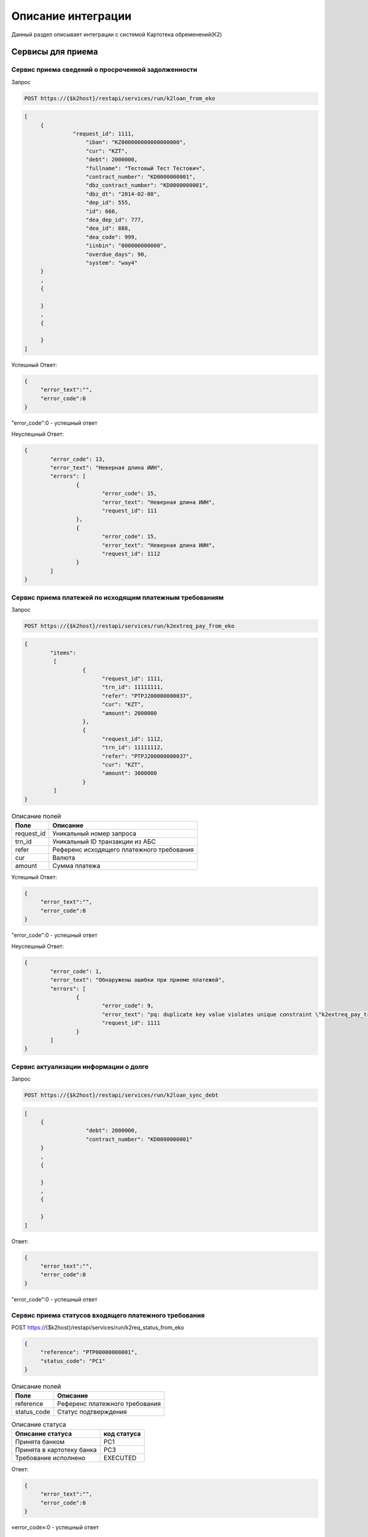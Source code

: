 Описание интеграции
==================================================================================================

Данный раздел описывает интеграции с системой Картотека обременений(К2)

Сервисы для приема
---------------------------

Сервис приема сведений о просроченной задолженности
_______________________________________________________________

Запрос

.. code-block:: text

	POST https://{$k2host}/restapi/services/run/k2loan_from_eko


.. code-block:: json

     [
          {
		    "request_id": 1111,
			"iban": "KZ000000000000000000",
			"cur": "KZT",
			"debt": 2000000,
			"fullname": "Тестовый Тест Тестович",
			"contract_number": "KD0000000001",
			"dbz_contract_number": "KD0000000001",
			"dbz_dt": "2014-02-08",
			"dep_id": 555,
			"id": 666,
			"dea_dep_id": 777,
			"dea_id": 888,			
			"dea_code": 999,
			"iinbin": "000000000000",
			"overdue_days": 90,
			"system": "way4"          
          }
          ,
          {
          
          }
          ,
          {
          
          }
     ]


Успешный Ответ:

.. code-block:: json

     {
          "error_text":"",
          "error_code":0
     }

"error_code":0 - успешный ответ

Неуспешный Ответ:

.. code-block:: json

	{
		"error_code": 13,
		"error_text": "Неверная длина ИИН",
		"errors": [
			{
				"error_code": 15,
				"error_text": "Неверная длина ИИН",
				"request_id": 111
			},
			{
				"error_code": 15,
				"error_text": "Неверная длина ИИН",
				"request_id": 1112
			}
		]
	}


Сервис приема платежей по исходящим платежным требованиям
_______________________________________________________________

Запрос

.. code-block:: text

	POST https://{$k2host}/restapi/services/run/k2extreq_pay_from_eko


.. code-block:: json

	{
		"items":
		 [
			  {
				"request_id": 1111,
				"trn_id": 11111111,
				"refer": "PTPJ200000000037",
				"cur": "KZT",
				"amount": 2000000          
			  },
			  {
				"request_id": 1112,
				"trn_id": 11111112,
				"refer": "PTPJ200000000037",
				"cur": "KZT",
				"amount": 3000000          
			  }			  
		 ]
	}

.. list-table:: Описание полей
     :header-rows: 1     

     * - Поле
       - Описание
     * - request_id
       - Уникальный номер запроса
     * - trn_id
       - Уникальный ID транзакции из АБС
     * - refer
       - Референс исходящего платежного требования
     * - cur
       - Валюта
     * - amount
       - Cумма платежа

Успешный Ответ:

.. code-block:: json

     {
          "error_text":"",
          "error_code":0
     }

"error_code":0 - успешный ответ

Неуспешный Ответ:

.. code-block:: json

	{
		"error_code": 1,
		"error_text": "Обнаружены ошибки при приеме платежей",
		"errors": [
			{
				"error_code": 9,
				"error_text": "pq: duplicate key value violates unique constraint \"k2extreq_pay_trn_id_uindex\"",
				"request_id": 1111
			}
		]
	}



Сервис актуализации информации о долге
_______________________________________________________________

Запрос

.. code-block:: text

	POST https://{$k2host}/restapi/services/run/k2loan_sync_debt


.. code-block:: json

     [
          {
			"debt": 2000000,
			"contract_number": "KD0000000001"
          }
          ,
          {
          
          }
          ,
          {
          
          }
     ]


Ответ:

.. code-block:: json

     {
          "error_text":"",
          "error_code":0
     }



"error_code":0 - успешный ответ



Сервис приема статусов входящего платежного требования
_______________________________________________________________

POST https://{$k2host}/restapi/services/run/k2req_status_from_eko

.. code-block:: json

     {
          "reference": "PTP00000000001",
          "status_code": "PC1"
     }


.. list-table:: Описание полей
   :header-rows: 1

   * - Поле
     - Описание
   * - reference
     - Референс платежного требования
   * - status_code
     - Статус подтверждения      

.. list-table:: Описание статуса
   :header-rows: 1

   * - Описание статуса
     - код статуса
   * - Принята банком
     - PC1
   * - Принята в картотеку банка
     - PC3
   * - Требование исполнено
     - EXECUTED
 
Ответ:

.. code-block:: json
     
     {
          "error_text":"",
          "error_code":0
     }


«error_code»:0 - успешный ответ


Сервис приема отзыва входящего платежного требования
_______________________________________________________________

Запрос:

POST https://{$k2host}/restapi/services/run/k2req_refuse_from_eko


.. code-block:: json

     {
          "reference": "PTP00000000001",
          "reason_code": "01"
     }

reason_code - причина возврата. смотрите с разделе Документы -> Причины отзывов.
     
Ответ:

.. code-block:: json
     
     {
          "error_text":"",
          "error_code":0
     }


«error_code»:0 - успешный ответ


Сервисы , которые вызываем в АБС
------------------------------------------------------

Получить информацию по клиенту
_______________________________________________________________


GET https://{$abs_get_cli_url}?iinbin=000000000000

.. list-table:: Описание полей
   :header-rows: 1

   * - Поле
     - Описание
   * - iinbin
     - ИИН или БИН клиента

Ответ:

.. code-block:: json
     
     {
          "error_text":"",
          "error_code":0,
          "iinbin": "000000000000",
          "fullname": "850210301899",
          "sectecon": 9,
          "residfl": 1
     }

«error_code»:0 - успешный ответ     
     
Список счетов по клиенту
_______________________________________________________________


GET https://{$abs_get_acc_url}?iinbin=000000000000

.. list-table:: Статусы
   :header-rows: 1

   * - Поле
     - Описание
   * - iinbin
     - ИИН или БИН клиента

Ответ:

.. code-block:: json
     
     {
          "error_text":"",
          "error_code":0,
          "ibans":
          [          
               {
                    "iban":"KZ000000000000000000",
                    "accountName":"Наименование счета, обычно ФИО",               
                    "ps": "2204191",
                    "system": "way4",
                    "cur": "KZT"
               }
          ]

     }
     
«error_code»:0 - успешный ответ     

.. list-table:: Описание полей
   :header-rows: 1

   * - Поле
     - Описание
   * - iban
     - Номер счета
   * - accountName
     - Наименование счета, обычно ФИО
   * - ps
     - План счетов по ГК
   * - system
     - КОД АБС
   * - cur
     - Валюта

Получить выписку по счету на Дату
_______________________________________________________________
      
Достаточно вернуть 1 строку выписки по предоставлению кредита:

GET https://{$abs_get_acc_stmt_dt_url}?dep_id=555&id=666&dea_dep_id=777&dea_id=888&dea_code=999&iban=KZ000000000000000000&dt=2020-01-01

.. list-table:: Описание полей
   :header-rows: 1

   * - Поле
     - Описание
   * - dep_id/id/dea_id/dea_dep_id/dea_code
     - DEP_ID/ID/DEA_ID/DEA_DEA_ID/DEA_CODE договора. Предается только для АБС колвир
   * - iban
     - Передается только для договоров Way4
   * - dt
     - Дата в формате ГГГГ.ММ.ДД

Ответ:

.. code-block:: json

     {
          "error_text": "",
          "error_code": 0,
          "stmt": [
               {
                    "purpose": "Предоставление кредита по договору",
                    "amount": 900000,
                    "cur": "KZT",
                    "DC": "D",
                    "out_bal": 900000
               }
          ]
     }


.. list-table:: Описание полей
   :header-rows: 1
     
   * - Поле
     - Описание
   * - purpose
     - Назначение платежа
   * - amount
     - Сумма
   * - cur
     - Код валюты
   * - DC
     - D -дебет, C - кредит
   * - out_bal
     - Исходящий остаток
     
«error_code»:0 - успешный ответ     

.. list-table:: Описание полей
   :header-rows: 1

   * - Поле
     - Описание
   * - iban
     - Номер счета
   * - accountName
     - Наименование счета, обычно ФИО
   * - ps
     - План счетов по ГК
   * - system
     - КОД АБС
   * - cur
     - Валюта
      
Получить Скан ДБЗ
_______________________________________________________________


GET https://{$abs_get_pdf_url}?dbz_num=KD0000000&dbz_dt=2020-01-01&iinbin=000000000000


.. list-table:: Описание полей
   :header-rows: 1

   * - Поле
     - Описание
   * - dbz_num
     - Номер ДБЗ
   * - dbz_dt
     - Дата ДБЗ в формате ГГГГ.ММ.ДД
   * - iinbin
     - ИИН или БИН клиента

Успешный Ответ:

.. code-block:: text

     Status 200
     Content-Type: application/pdf
     Content-Disposition: attachment; filename="Имяфайла.pdf"          
     RAW данные в формате PDF,TIFF


Неуспешный Ответ:

.. code-block:: text

     Status 404

Регистрация ПТ в информационной системе банка
_______________________________________________________________     

POST https://{$abs_reg_pt_url}

.. code-block:: json

     {
          "refer": "PTP0000000000001",
          "accept_dt": "2021-01-05",
          "doc_num": "16",
          "doc_at": "2021-01-04",
          "iinbin": "ИИН/БИН клиента",
          "acc_fullname": "Тестовый тест тестович",
          "ben_fullname": "АО \"KASPI BANK\"",
          "ben_bin": "971240001315",
          "ben_iban": "KZ12722R00000000000",
          "ben_kbe": "14",
          "amount": 2000000,
          "cur": "KZT",
          "knp": "423",
          "dbz_num": "R0000-001",
          "dbz_dt": "2014-02-08",
          "purpose": "Безакцептное погашение задолженности заемщика (Тестовый тест тестович) по Договору банковского займа №R0000-001 от 08.02.2014г. ,  в соответствии со ст. 32 Закона РК №11-VI от 26.07.2016г. \"О платежах и платежных системах\".",
          "head":"Руководителев Руководитель Руководителулы",
          "account":"Главный Бухгалер Петрович"          
     }

.. list-table:: Описание полей
     :header-rows: 1     

     * - Поле
       - Описание
     * - refer
       - Уникальный Референс ПТ
     * - accept_dt
       - Дата приема ПТ в формате ГГГГ.ММ.ДД
     * - doc_num
       - Номер документа
     * - accept_dt
       - Дата ПТ в формате ГГГГ.ММ.ДД	   
     * - iinbin
       - ИИН или БИН клиента 
     * - acc_fullname
       - Наименование счета
     * - ben_fullname
       - Получатель
     * - ben_bin
       - БИН получателя
     * - ben_iban
       - Номер счета получателя
     * - ben_kbe
       - КБе
     * - amount
       - Сумма ПТ
     * - cur
       - Код валюты
     * - knp
       - Код назначения платежа
     * - dbz_num
       - Номер ДБЗ
     * - dbz_dt
       - Дата ДБЗ в формате ГГГГ.ММ.ДД
     * - purpose
       - Назначение платежа
     * - head
       - Руководитель
     * - account
       - Бухгалтер
      
Ответ

.. code-block:: json
     
     {
          "error_text":"",
          "error_code":0
     }


Отзыв ПТ в информационной системе банка
_______________________________________________________________     

POST https://{$abs_refuse_pt_url}

.. code-block:: json

     {
          "refer": "PTP0000000000001",
          "reason_code": "01"
     }     
     

reason_code - причина отзыва. смотрите с разделе Документы -> Причины отзывов.



Ответ

.. code-block:: json
     
     {
          "error_text":"",
          "error_code":0
     }
     

Возврат ПТ в информационной системе банка
_______________________________________________________________     


POST https://{$abs_return_pt_url}

.. code-block:: json

     {
          "refer": "PTP0000000000001",
          "reason_code": "99"
     }     
     

reason_code - причина возврата. смотрите с разделе Документы -> Причины отзывов.



Ответ

.. code-block:: json
     
     {
          "error_text":"",
          "error_code":0
     }
	 
	 
Получение актуальной задолженности по кредиту из Colvir
_______________________________________________________________     


POST https://{$colvir_get_loan_debt}

.. code-block:: json

     {
          "dep_id": 2,
          "id": 1001
     }     
     
dep_id/id - Primary Key договора (L_DEA)

Ответ

.. code-block:: json
     
     {
          "error_text":"",
          "error_code":0
		  "debt":100000
     }	 
	 
	 
Получение актуальной задолженности по кредиту из Way4
_______________________________________________________________     


POST https://{$way4_get_loan_debt}

.. code-block:: json

     {
          "contract_number": "KZ000000000000000000"
     }     
     
contract_number - Уникальный номер контракта.


Ответ

.. code-block:: json
     
     {
          "error_text":"",
          "error_code":0
		  "debt":100000
     }


Получение списка платежных требований из АБС по фильтру
_______________________________________________________________     


POST https://{$get_all_pt_from_abs}

.. code-block:: json

     {
          "page ": 1,
		  "perpage":"2",
		  "ben_bin":"000000000000",
		  "doc_at1":"2021-05-01",
		  "doc_at2":"2021-05-01",
		  "iinbin":"111111111111"
     }     
     
.. list-table:: Описание полей
     :header-rows: 1     

     * - Поле
       - Описание
     * - page
       - Номер страницы от 1
     * - perpage
       - Строк на странице, например, 25 страниц. В oracle " OFFSET ? ROWS FETCH NEXT ? ROWS ONLY", в Postgres "limit ? offset ?"
     * - ben_bin
       - Необязательный Фильтр БИН корреспондента
     * - doc_at1
       - Необязательный Фильтр дата документа с
     * - doc_at2
       - Необязательный Фильтр дата документа по
     * - iinbin
       - Необязательный Фильтр по ИИН клиента
   

Ответ

.. code-block:: json
     
	[
		"all_count":1000,
		{
			 "refer": "PTP0000000000001",
			 "accept_dt": "2021-01-05",
			 "doc_num": "16",
			 "doc_at": "2021-01-04",
			 "iinbin": "ИИН/БИН клиента",
			 "acc_fullname": "Тестовый тест тестович",
			 "ben_fullname": "АО \"KASPI BANK\"",
			 "ben_bin": "971240001315",
			 "ben_iban": "KZ12722R00000000000",
			 "ben_kbe": "14",
			 "amount": 2000000,
			 "cur": "KZT",
			 "knp": "423",
			 "dbz_num": "R0000-001",
			 "dbz_dt": "2014-02-08",
			 "purpose": "Безакцептное погашение задолженности заемщика (Тестовый тест тестович) по Договору банковского займа №R0000-001 от 08.02.2014г. ,  в соответствии со ст. 32 Закона РК №11-VI от 26.07.2016г. \"О платежах и платежных системах\".",
			 "head":"Руководителев Руководитель Руководителулы",
			 "account":"Главный Бухгалер Петрович"
		},
		{
		},
		{
		}

	]


.. list-table:: Описание полей
     :header-rows: 1     

     * - Поле
       - Описание
     * - refer
       - Уникальный Референс ПТ
     * - accept_dt
       - Дата приема ПТ в формате ГГГГ.ММ.ДД
     * - doc_num
       - Номер документа
     * - accept_dt
       - Дата ПТ в формате ГГГГ.ММ.ДД	   
     * - iinbin
       - ИИН или БИН клиента 
     * - acc_fullname
       - Наименование счета
     * - ben_fullname
       - Получатель
     * - ben_bin
       - БИН получателя
     * - ben_iban
       - Номер счета получателя
     * - ben_kbe
       - КБе
     * - amount
       - Сумма ПТ
     * - cur
       - Код валюты
     * - knp
       - Код назначения платежа
     * - dbz_num
       - Номер ДБЗ
     * - dbz_dt
       - Дата ДБЗ в формате ГГГГ.ММ.ДД
     * - purpose
       - Назначение платежа
     * - head
       - Руководитель
     * - account
       - Бухгалтер
     * - all_count
       - Количество записей без фильтра. Для отражения постраничного вывода.


Выгрузка списка исключений из К2 в ЕКО
_______________________________________________________________     

Отправка происходит полным списком без частичной загрузки.

Отправка в ЕКО:

POST https://{$post_all_loan_exclude_to_eko}

.. code-block:: json

	[

		{
			"banks": [
				{
					"bank": "KINCKZKA"
				},
				{
					"bank": "NURSKZKX"
				}
			],
			"finish_dt": "2021-10-08",
			"for_bank": "1",
			"for_extreq": "1",
			"for_iban": "1",
			"for_refuse": "1",
			"ibans": [
				{
					"iban": "KZ123"
				},
				{
					"iban": "KZ456"
				}
			],
			"id": "20",
			"iin": "000000000000",
			"is_active": "0"
		},
		
		{
		
		}
	]    
     
.. list-table:: Описание полей
     :header-rows: 1     

     * - Поле
       - Описание
     * - finish_dt
       - Действие запрета в формате YYYY-MM-DD
     * - for_bank
       - Запрет действует для банков в полях banks, если for_bank = "1"
     * - for_extreq
       - Запрет выставления исходящих ПТ
     * - for_iban
       - Запрет действует для определенных счетов в полях ibans, если for_iban = "1"
     * - for_refuse
       - Запрет отзывов ПТ
     * - ibans
       - Список исключаемых счетов
     * - banks
       - Список исключаемых банков	   
     * - id
       - Уникальный номер запрета
     * - iin
       - ИИН клиента, по которому производится запрет
     * - is_active
       - Запрет активен, если is_active = "1"
   

Успешный ответ от ЕКО

.. code-block:: json

     {
          "error_text":"",
          "error_code":0
     }

